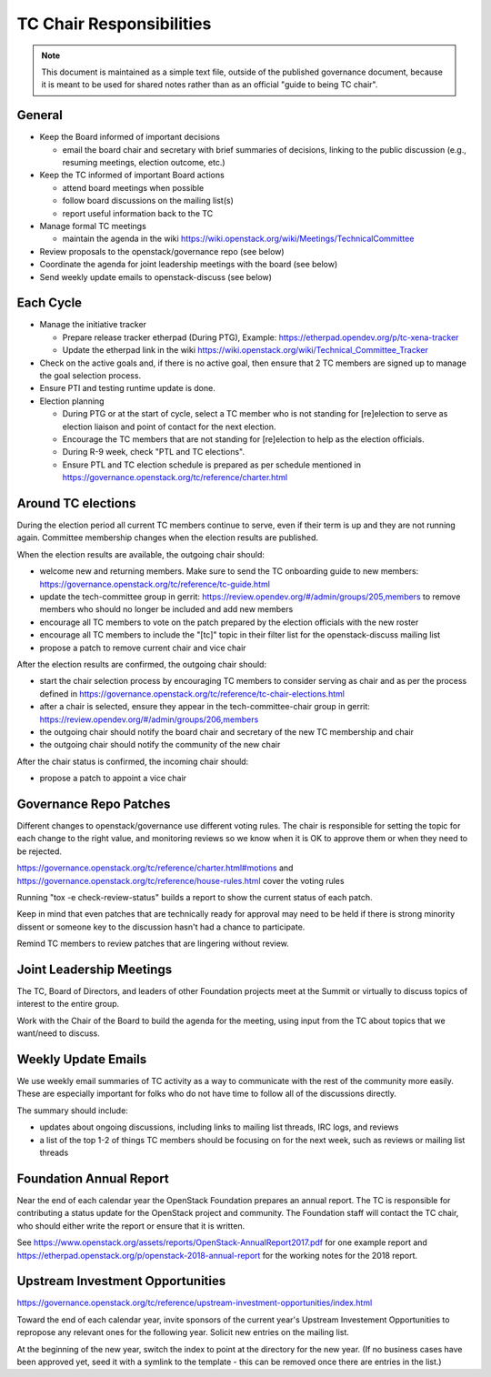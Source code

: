 ===========================
 TC Chair Responsibilities
===========================

.. note::

   This document is maintained as a simple text file, outside of the
   published governance document, because it is meant to be used for
   shared notes rather than as an official "guide to being TC chair".

General
=======

* Keep the Board informed of important decisions

  * email the board chair and secretary with brief summaries of
    decisions, linking to the public discussion (e.g., resuming
    meetings, election outcome, etc.)

* Keep the TC informed of important Board actions

  * attend board meetings when possible
  * follow board discussions on the mailing list(s)
  * report useful information back to the TC

* Manage formal TC meetings

  * maintain the agenda in the wiki
    https://wiki.openstack.org/wiki/Meetings/TechnicalCommittee

* Review proposals to the openstack/governance repo (see below)
* Coordinate the agenda for joint leadership meetings with the board (see below)
* Send weekly update emails to openstack-discuss (see below)

Each Cycle
==========

* Manage the initiative tracker

  * Prepare release tracker etherpad (During PTG), Example:
    https://etherpad.opendev.org/p/tc-xena-tracker
  * Update the etherpad link in the wiki
    https://wiki.openstack.org/wiki/Technical_Committee_Tracker

* Check on the active goals and, if there is no active goal, then ensure
  that 2 TC members are signed up to manage the goal selection process.
* Ensure PTI and testing runtime update is done.
* Election planning

  * During PTG or at the start of cycle, select a TC member who is not standing
    for [re]election to serve as election liaison and point of contact for
    the next election.
  * Encourage the TC members that are not standing for [re]election to help
    as the election officials.
  * During R-9 week, check "PTL and TC elections".
  * Ensure PTL and TC election schedule is prepared as per schedule mentioned
    in https://governance.openstack.org/tc/reference/charter.html

Around TC elections
===================

During the election period all current TC members continue to serve,
even if their term is up and they are not running again. Committee
membership changes when the election results are published.

When the election results are available, the outgoing chair should:

* welcome new and returning members. Make sure to send the TC onboarding
  guide to new members:
  https://governance.openstack.org/tc/reference/tc-guide.html
* update the tech-committee group in gerrit:
  https://review.opendev.org/#/admin/groups/205,members to remove
  members who should no longer be included and add new members
* encourage all TC members to vote on the patch prepared by the
  election officials with the new roster
* encourage all TC members to include the "[tc]" topic in their filter
  list for the openstack-discuss mailing list
* propose a patch to remove current chair and vice chair

After the election results are confirmed, the outgoing chair should:

* start the chair selection process by encouraging TC members to
  consider serving as chair and as per the process defined in
  https://governance.openstack.org/tc/reference/tc-chair-elections.html
* after a chair is selected, ensure they appear in the
  tech-committee-chair group in gerrit:
  https://review.opendev.org/#/admin/groups/206,members
* the outgoing chair should notify the board chair and secretary of
  the new TC membership and chair
* the outgoing chair should notify the community of the new chair

After the chair status is confirmed, the incoming chair should:

* propose a patch to appoint a vice chair

Governance Repo Patches
=======================

Different changes to openstack/governance use different voting
rules. The chair is responsible for setting the topic for each change
to the right value, and monitoring reviews so we know when it is OK to
approve them or when they need to be rejected.

https://governance.openstack.org/tc/reference/charter.html#motions and
https://governance.openstack.org/tc/reference/house-rules.html cover
the voting rules

Running "tox -e check-review-status" builds a report to show the
current status of each patch.

Keep in mind that even patches that are technically ready for approval
may need to be held if there is strong minority dissent or someone key
to the discussion hasn't had a chance to participate.

Remind TC members to review patches that are lingering without review.

Joint Leadership Meetings
=========================

The TC, Board of Directors, and leaders of other Foundation projects meet
at the Summit or virtually to discuss topics of interest to the entire group.

Work with the Chair of the Board to build the agenda for the meeting,
using input from the TC about topics that we want/need to discuss.

Weekly Update Emails
====================

We use weekly email summaries of TC activity as a way to communicate
with the rest of the community more easily. These are especially
important for folks who do not have time to follow all of the
discussions directly.

The summary should include:

* updates about ongoing discussions, including links to mailing list
  threads, IRC logs, and reviews
* a list of the top 1-2 of things TC members should be focusing on for
  the next week, such as reviews or mailing list threads

Foundation Annual Report
========================

Near the end of each calendar year the OpenStack Foundation prepares
an annual report. The TC is responsible for contributing a status update
for the OpenStack project and community. The Foundation staff will contact
the TC chair, who should either write the report or ensure that it is written.

See
https://www.openstack.org/assets/reports/OpenStack-AnnualReport2017.pdf
for one example report and
https://etherpad.openstack.org/p/openstack-2018-annual-report for the
working notes for the 2018 report.

Upstream Investment Opportunities
=================================

https://governance.openstack.org/tc/reference/upstream-investment-opportunities/index.html

Toward the end of each calendar year, invite sponsors of the current year's
Upstream Investement Opportunities to repropose any relevant ones for the
following year. Solicit new entries on the mailing list.

At the beginning of the new year, switch the index to point at the directory
for the new year. (If no business cases have been approved yet, seed it with a
symlink to the template - this can be removed once there are entries in the
list.)

